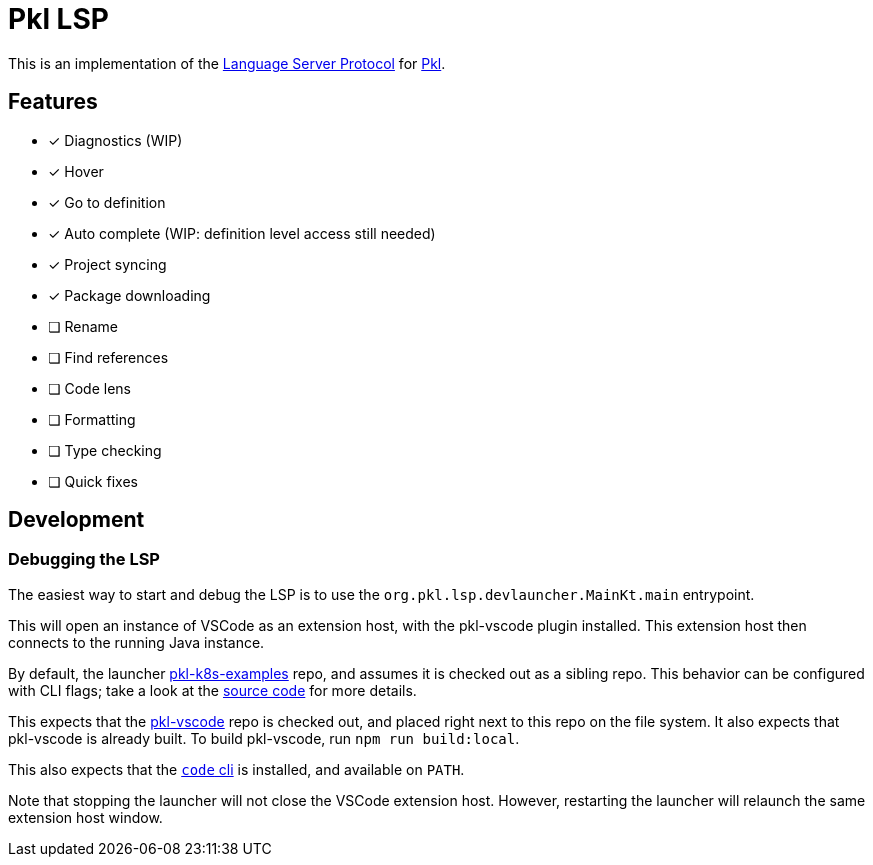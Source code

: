 = Pkl LSP

This is an implementation of the link:https://microsoft.github.io/language-server-protocol/[Language Server Protocol]
for link:https://pkl-lang.org[Pkl].

== Features

* [x] Diagnostics (WIP)
* [x] Hover
* [x] Go to definition
* [x] Auto complete (WIP: definition level access still needed)
* [x] Project syncing
* [x] Package downloading
* [ ] Rename
* [ ] Find references
* [ ] Code lens
* [ ] Formatting
* [ ] Type checking
* [ ] Quick fixes

== Development

=== Debugging the LSP

The easiest way to start and debug the LSP is to use the `org.pkl.lsp.devlauncher.MainKt.main` entrypoint.

This will open an instance of VSCode as an extension host, with the pkl-vscode plugin installed.
This extension host then connects to the running Java instance.

By default, the launcher https://github.com/apple/pkl-k8s-examples[pkl-k8s-examples] repo, and assumes it is checked out as a sibling repo.
This behavior can be configured with CLI flags; take a look at the link:src/devLauncher/kotlin/org/pkl/lsp/devlauncher/Launcher.kt[source code] for more details.

This expects that the https://github.com/apple/pkl-vscode[pkl-vscode] repo is checked out, and placed right next to this repo on the file system.
It also expects that pkl-vscode is already built.
To build pkl-vscode, run `npm run build:local`.

This also expects that the https://code.visualstudio.com/docs/editor/command-line[`code` cli] is installed, and available on `PATH`.

Note that stopping the launcher will not close the VSCode extension host.
However, restarting the launcher will relaunch the same extension host window.
